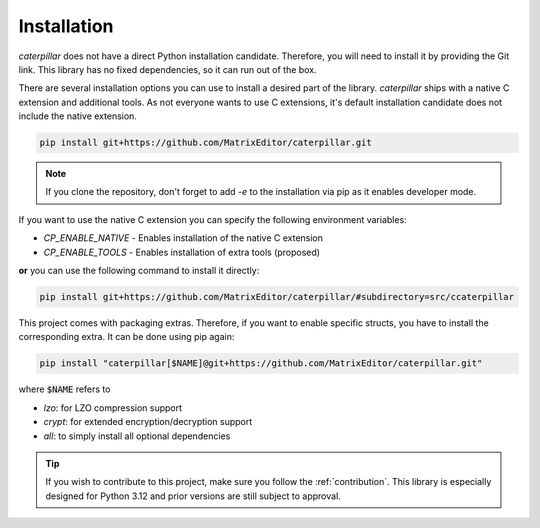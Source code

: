 .. _installing:

************
Installation
************

*caterpillar* does not have a direct Python installation candidate. Therefore, you will need
to install it by providing the Git link. This library has no fixed dependencies, so it can run
out of the box.

.. versionadded:: 2.4.4

    *caterpillar* now has a Python-only installation candidate for PIP:

    .. code-block:: console

        pip install caterpillar-py

There are several installation options you can use to install a desired part of the library.
*caterpillar* ships with a native C extension and additional tools. As not everyone wants to
use C extensions, it's default installation candidate does not include the native extension.

.. code-block:: bash

    pip install git+https://github.com/MatrixEditor/caterpillar.git


.. note::
    If you clone the repository, don't forget to add `-e` to the installation via pip as
    it enables developer mode.


If you want to use the native C extension you can specify the following environment variables:

* `CP_ENABLE_NATIVE` - Enables installation of the native C extension
* `CP_ENABLE_TOOLS` - Enables installation of extra tools (proposed)

**or** you can use the following command to install it directly:

.. code-block:: bash

    pip install git+https://github.com/MatrixEditor/caterpillar/#subdirectory=src/ccaterpillar

This project comes with packaging extras. Therefore, if you want to enable specific structs, you
have to install the corresponding extra. It can be done using pip again:

.. code-block:: bash

    pip install "caterpillar[$NAME]@git+https://github.com/MatrixEditor/caterpillar.git"

where :code:`$NAME` refers to

* `lzo`: for LZO compression support
* `crypt`: for extended encryption/decryption support
* `all`: to simply install all optional dependencies


.. tip::
    If you wish to contribute to this project, make sure you follow the :ref:`contribution`. This
    library is especially designed for Python 3.12 and prior versions are still subject to approval.